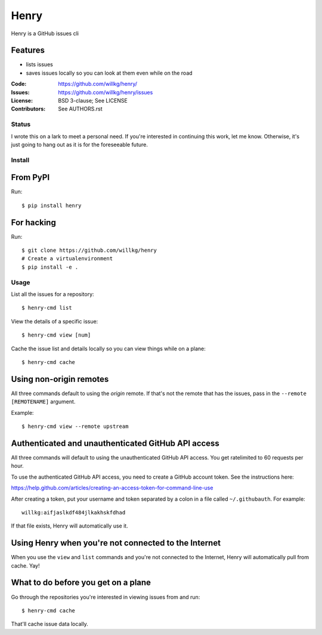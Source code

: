 =====
Henry
=====

Henry is a GitHub issues cli

Features
--------

* lists issues
* saves issues locally so you can look at them even while on the road


:Code:         https://github.com/willkg/henry/
:Issues:       https://github.com/willkg/henry/issues
:License:      BSD 3-clause; See LICENSE
:Contributors: See AUTHORS.rst


Status
======

I wrote this on a lark to meet a personal need. If you're interested
in continuing this work, let me know. Otherwise, it's just going to
hang out as it is for the foreseeable future.


Install
=======

From PyPI
---------

Run::

    $ pip install henry


For hacking
-----------

Run::

    $ git clone https://github.com/willkg/henry
    # Create a virtualenvironment
    $ pip install -e .


Usage
=====

List all the issues for a repository:

::

    $ henry-cmd list


View the details of a specific issue:

::

    $ henry-cmd view [num]


Cache the issue list and details locally so you can view things while
on a plane:

::

    $ henry-cmd cache


Using non-origin remotes
------------------------

All three commands default to using the `origin` remote. If that's not
the remote that has the issues, pass in the ``--remote [REMOTENAME]``
argument.

Example::

    $ henry-cmd view --remote upstream


Authenticated and unauthenticated GitHub API access
---------------------------------------------------

All three commands will default to using the unauthenticated GitHub
API access. You get ratelimited to 60 requests per hour.

To use the authenticated GitHub API access, you need to create a
GitHub account token. See the instructions here:

https://help.github.com/articles/creating-an-access-token-for-command-line-use

After creating a token, put your username and token separated by a
colon in a file called ``~/.githubauth``. For example::

    willkg:aifjaslkdf484jlkakhskfdhad

If that file exists, Henry will automatically use it.


Using Henry when you're not connected to the Internet
-----------------------------------------------------

When you use the ``view`` and ``list`` commands and you're not
connected to the Internet, Henry will automatically pull from
cache. Yay!


What to do before you get on a plane
------------------------------------

Go through the repositories you're interested in viewing issues from
and run::

    $ henry-cmd cache

That'll cache issue data locally.
